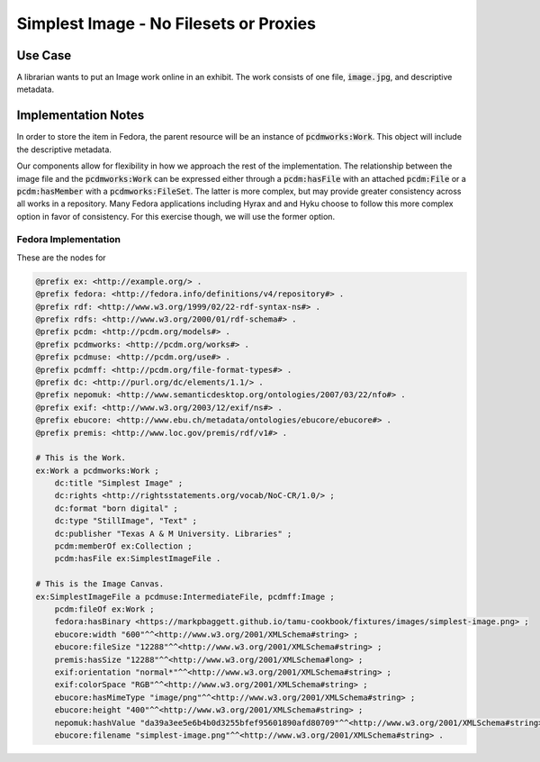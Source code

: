 =======================================
Simplest Image - No Filesets or Proxies
=======================================

--------
Use Case
--------

A librarian wants to put an Image work online in an exhibit. The work consists of one file, :code:`image.jpg`, and
descriptive metadata.

--------------------
Implementation Notes
--------------------

In order to store the item in Fedora, the parent resource will be an instance of :code:`pcdmworks:Work`. This object
will include the descriptive metadata.

Our components allow for flexibility in how we approach the rest of the implementation. The relationship between the
image file and the :code:`pcdmworks:Work` can be expressed either through a :code:`pcdm:hasFile` with an attached
:code:`pcdm:File` or a :code:`pcdm:hasMember` with a :code:`pcdmworks:FileSet`. The latter is more complex, but may provide
greater consistency across all works in a repository. Many Fedora applications including Hyrax and and Hyku choose to
follow this more complex option in favor of consistency. For this exercise though, we will use the former option.

Fedora Implementation
=====================

These are the nodes for

.. code-block:: turtle

    @prefix ex: <http://example.org/> .
    @prefix fedora: <http://fedora.info/definitions/v4/repository#> .
    @prefix rdf: <http://www.w3.org/1999/02/22-rdf-syntax-ns#> .
    @prefix rdfs: <http://www.w3.org/2000/01/rdf-schema#> .
    @prefix pcdm: <http://pcdm.org/models#> .
    @prefix pcdmworks: <http://pcdm.org/works#> .
    @prefix pcdmuse: <http://pcdm.org/use#> .
    @prefix pcdmff: <http://pcdm.org/file-format-types#> .
    @prefix dc: <http://purl.org/dc/elements/1.1/> .
    @prefix nepomuk: <http://www.semanticdesktop.org/ontologies/2007/03/22/nfo#> .
    @prefix exif: <http://www.w3.org/2003/12/exif/ns#> .
    @prefix ebucore: <http://www.ebu.ch/metadata/ontologies/ebucore/ebucore#> .
    @prefix premis: <http://www.loc.gov/premis/rdf/v1#> .

    # This is the Work.
    ex:Work a pcdmworks:Work ;
        dc:title "Simplest Image" ;
        dc:rights <http://rightsstatements.org/vocab/NoC-CR/1.0/> ;
        dc:format "born digital" ;
        dc:type "StillImage", "Text" ;
        dc:publisher "Texas A & M University. Libraries" ;
        pcdm:memberOf ex:Collection ;
        pcdm:hasFile ex:SimplestImageFile .

    # This is the Image Canvas.
    ex:SimplestImageFile a pcdmuse:IntermediateFile, pcdmff:Image ;
        pcdm:fileOf ex:Work ;
        fedora:hasBinary <https://markpbaggett.github.io/tamu-cookbook/fixtures/images/simplest-image.png> ;
        ebucore:width "600"^^<http://www.w3.org/2001/XMLSchema#string> ;
        ebucore:fileSize "12288"^^<http://www.w3.org/2001/XMLSchema#string> ;
        premis:hasSize "12288"^^<http://www.w3.org/2001/XMLSchema#long> ;
        exif:orientation "normal*"^^<http://www.w3.org/2001/XMLSchema#string> ;
        exif:colorSpace "RGB"^^<http://www.w3.org/2001/XMLSchema#string> ;
        ebucore:hasMimeType "image/png"^^<http://www.w3.org/2001/XMLSchema#string> ;
        ebucore:height "400"^^<http://www.w3.org/2001/XMLSchema#string> ;
        nepomuk:hashValue "da39a3ee5e6b4b0d3255bfef95601890afd80709"^^<http://www.w3.org/2001/XMLSchema#string> ;
        ebucore:filename "simplest-image.png"^^<http://www.w3.org/2001/XMLSchema#string> .
